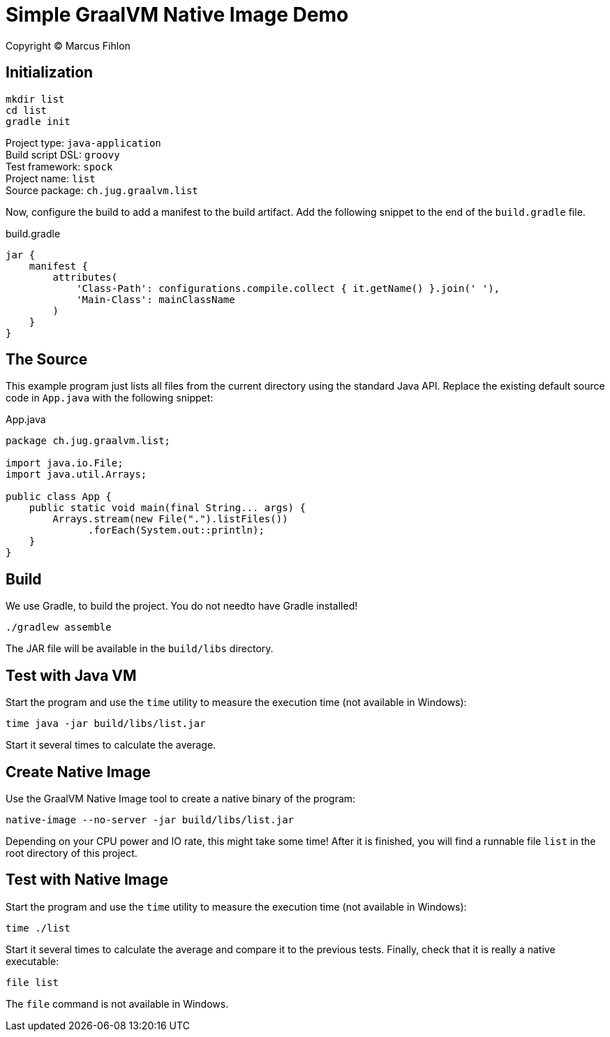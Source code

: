 :sourcedir: src/main/java

= Simple GraalVM Native Image Demo

Copyright © Marcus Fihlon

== Initialization

 mkdir list
 cd list
 gradle init

Project type: `java-application` +
Build script DSL: `groovy` +
Test framework: `spock` +
Project name: `list` +
Source package: `ch.jug.graalvm.list`

Now, configure the build to add a manifest to the build artifact. Add the following snippet to the end of the `build.gradle` file.

.build.gradle
[source,groovy]
----
jar {
    manifest {
        attributes(
            'Class-Path': configurations.compile.collect { it.getName() }.join(' '),
            'Main-Class': mainClassName
        )
    }
}
----

== The Source

This example program just lists all files from the current directory using the standard Java API. Replace the existing default source code in `App.java` with the following snippet:

.App.java
[source,java]
----
package ch.jug.graalvm.list;

import java.io.File;
import java.util.Arrays;

public class App {
    public static void main(final String... args) {
        Arrays.stream(new File(".").listFiles())
              .forEach(System.out::println);
    }
}
----

== Build

We use Gradle, to build the project. You do not needto have Gradle installed!

 ./gradlew assemble

The JAR file will be available in the `build/libs` directory.

== Test with Java VM

Start the program and use the `time` utility to measure the execution time (not available in Windows):

 time java -jar build/libs/list.jar

Start it several times to calculate the average.

== Create Native Image

Use the GraalVM Native Image tool to create a native binary of the program:

 native-image --no-server -jar build/libs/list.jar

Depending on your CPU power and IO rate, this might take some time! After it is finished, you will find a runnable file `list` in the root directory of this project.

== Test with Native Image

Start the program and use the `time` utility to measure the execution time (not available in Windows):

 time ./list

Start it several times to calculate the average and compare it to the previous tests. Finally, check that it is really a native executable:

 file list

The `file` command is not available in Windows.
